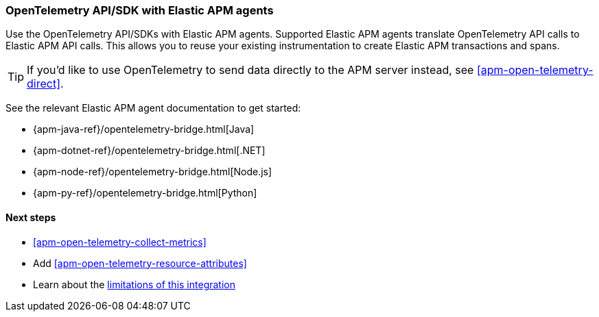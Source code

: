 [[apm-open-telemetry-with-elastic]]
=== OpenTelemetry API/SDK with Elastic APM agents

Use the OpenTelemetry API/SDKs with Elastic APM agents.
Supported Elastic APM agents translate OpenTelemetry API calls to Elastic APM API calls.
This allows you to reuse your existing instrumentation to create Elastic APM transactions and spans.

TIP: If you'd like to use OpenTelemetry to send data directly to the APM server instead,
see <<apm-open-telemetry-direct>>.

See the relevant Elastic APM agent documentation to get started:

* {apm-java-ref}/opentelemetry-bridge.html[Java]
* {apm-dotnet-ref}/opentelemetry-bridge.html[.NET]
* {apm-node-ref}/opentelemetry-bridge.html[Node.js]
* {apm-py-ref}/opentelemetry-bridge.html[Python]


[float]
[[apm-open-telemetry-elastic-next]]
==== Next steps

* <<apm-open-telemetry-collect-metrics>>
* Add <<apm-open-telemetry-resource-attributes>>
* Learn about the <<apm-open-telemetry-known-limitations,limitations of this integration>>